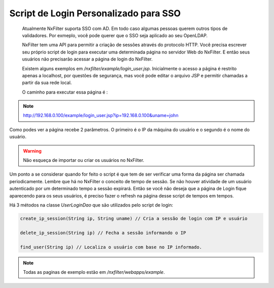 Script de Login Personalizado para SSO
***************************************

 Atualmente NxFilter suporta SSO com AD. Em todo caso algumas pessoas querem outros tipos de validadores. Por exmeplo, você pode querer que o SSO seja aplicado ao seu OpenLDAP.

 NxFilter tem uma API para permitir a criação de sessões através do protocolo HTTP. Você precisa escrever seu próprio script de login para executar uma determinada página no servidor Web do NxFilter. E então seus usuários não precisarão acessar a página de login do NxFilter.

 Existem alguns exemplos em `/nxfilter/example/login_user.jsp`. Inicialmente o acesso a página é restrito apenas a localhost, por questões de segurança, mas você pode editar o arquivo JSP e permitir chamadas a partir da sua rede local.

 O caminho para executar essa página é :

.. note::

  http://192.168.0.100/example/login_user.jsp?ip=192.168.0.100&uname=john

Como podes ver a página recebe 2 parâmetros. O primeiro é o IP da máquina do usuário e o segundo é o nome do usuário.

.. warning::

  Não esqueça de importar ou criar os usuários no NxFilter.

Um ponto a se considerar quando for feito o script é que tem de ser verificar uma forma da página ser chamada periodicamente. Lembre que há no NxFilter o conceito de tempo de sessão. Se não houver atividade de um usuário autenticado por um determinado tempo a sessão expirará. Então se você não deseja que a página de Login fique aparecendo para os seus usuários, é preciso fazer o refresh na página desse script de tempos em tempos.

Há 3 métodos na classe `UserLoginDao` que são utilizados pelo script de login:

.. code-block:: java
  
  create_ip_session(String ip, String uname) // Cria a sessão de login com IP e usuário

  delete_ip_session(String ip) // Fecha a sessão informando o IP

  find_user(String ip) // Localiza o usuário com base no IP informado.

.. note:: 

  Todas as paginas de exemplo estão em `/nxfilter/webapps/example`.

